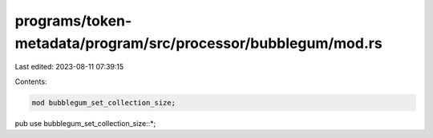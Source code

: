 programs/token-metadata/program/src/processor/bubblegum/mod.rs
==============================================================

Last edited: 2023-08-11 07:39:15

Contents:

.. code-block:: rs

    mod bubblegum_set_collection_size;

pub use bubblegum_set_collection_size::*;


